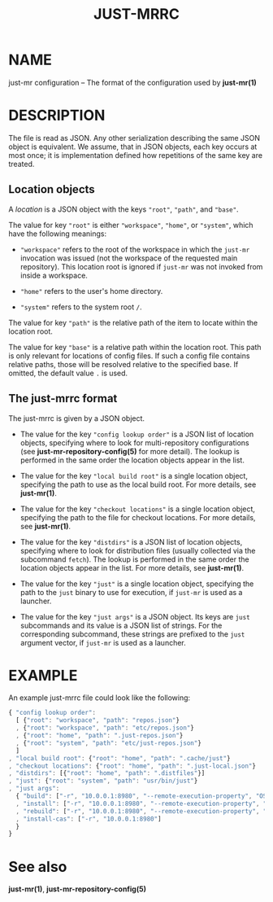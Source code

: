 #+TITLE: JUST-MRRC
#+MAN_CLASS_OPTIONS: section-id=5

* NAME

just-mr configuration -- The format of the configuration used by *just-mr(1)*

* DESCRIPTION

The file is read as JSON. Any other serialization describing the
same JSON object is equivalent. We assume, that in JSON objects,
each key occurs at most once; it is implementation defined how
repetitions of the same key are treated.

** Location objects

A /location/ is a JSON object with the keys ~"root"~, ~"path"~, and ~"base"~.

The value for key ~"root"~ is either ~"workspace"~, ~"home"~, or ~"system"~,
which have the following meanings:

- ~"workspace"~ refers to the root of the workspace in which the ~just-mr~
  invocation was issued (not the workspace of the requested main repository).
  This location root is ignored if ~just-mr~ was not invoked from inside a
  workspace.

- ~"home"~ refers to the user's home directory.

- ~"system"~ refers to the system root ~/~.

The value for key ~"path"~ is the relative path of the item to locate within
the location root.

The value for key ~"base"~ is a relative path within the location root. This
path is only relevant for locations of config files. If such a config file
contains relative paths, those will be resolved relative to the specified base.
If omitted, the default value ~.~ is used.

** The just-mrrc format

The just-mrrc is given by a JSON object.

- The value for the key ~"config lookup order"~ is a JSON list of location
  objects, specifying where to look for multi-repository configurations (see
  *just-mr-repository-config(5)* for more detail). The lookup is performed in
  the same order the location objects appear in the list.

- The value for the key ~"local build root"~ is a single location object,
  specifying the path to use as the local build root. For more details, see
  *just-mr(1)*.

- The value for the key ~"checkout locations"~ is a single location object,
  specifying the path to the file for checkout locations. For more details, see
  *just-mr(1)*.

- The value for the key ~"distdirs"~ is a JSON list of location objects,
  specifying where to look for distribution files (usually collected via the
  subcommand ~fetch~). The lookup is performed in the same order the location
  objects appear in the list. For more details, see *just-mr(1)*.

- The value for the key ~"just"~ is a single location object, specifying the
  path to the ~just~ binary to use for execution, if ~just-mr~ is used as a
  launcher.

- The value for the key ~"just args"~ is a JSON object. Its keys are ~just~
  subcommands and its value is a JSON list of strings. For the corresponding
  subcommand, these strings are prefixed to the ~just~ argument vector, if
  ~just-mr~ is used as a launcher.

* EXAMPLE

An example just-mrrc file could look like the following:

#+BEGIN_SRC js
{ "config lookup order":
  [ {"root": "workspace", "path": "repos.json"}
  , {"root": "workspace", "path": "etc/repos.json"}
  , {"root": "home", "path": ".just-repos.json"}
  , {"root": "system", "path": "etc/just-repos.json"}
  ]
, "local build root": {"root": "home", "path": ".cache/just"}
, "checkout locations": {"root": "home", "path": ".just-local.json"}
, "distdirs": [{"root": "home", "path": ".distfiles"}]
, "just": {"root": "system", "path": "usr/bin/just"}
, "just args":
  { "build": ["-r", "10.0.0.1:8980", "--remote-execution-property", "OS:Linux"]
  , "install": ["-r", "10.0.0.1:8980", "--remote-execution-property", "OS:Linux"]
  , "rebuild": ["-r", "10.0.0.1:8980", "--remote-execution-property", "OS:Linux"]
  , "install-cas": ["-r", "10.0.0.1:8980"]
  }
}
#+END_SRC

* See also

*just-mr(1)*, *just-mr-repository-config(5)*

